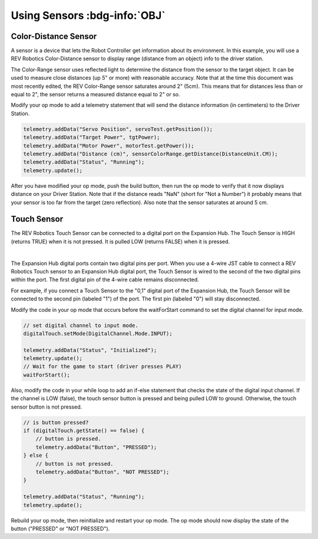Using Sensors :bdg-info:`OBJ`
=============================

Color-Distance Sensor
~~~~~~~~~~~~~~~~~~~~~

A sensor is a device that lets the Robot Controller get information
about its environment. In this example, you will use a REV Robotics
Color-Distance sensor to display range (distance from an object) info to
the driver station.

The Color-Range sensor uses reflected light to determine the distance
from the sensor to the target object. It can be used to measure close
distances (up 5" or more) with reasonable accuracy. Note that at the
time this document was most recently edited, the REV Color-Range sensor
saturates around 2" (5cm). This means that for distances less than or
equal to 2", the sensor returns a measured distance equal to 2" or so.

Modify your op mode to add a telemetry statement that will send the
distance information (in centimeters) to the Driver Station.

.. code-block:: java

   telemetry.addData("Servo Position", servoTest.getPosition());
   telemetry.addData("Target Power", tgtPower);
   telemetry.addData("Motor Power", motorTest.getPower());
   telemetry.addData("Distance (cm)", sensorColorRange.getDistance(DistanceUnit.CM));
   telemetry.addData("Status", "Running");
   telemetry.update();

After you have modified your op mode, push the build button, then run
the op mode to verify that it now displays distance on your Driver
Station. Note that if the distance reads "NaN" (short for "Not a
Number") it probably means that your sensor is too far from the target
(zero reflection). Also note that the sensor saturates at around 5 cm.

Touch Sensor
~~~~~~~~~~~~

The REV Robotics Touch Sensor can be connected to a digital port on the
Expansion Hub. The Touch Sensor is HIGH (returns TRUE) when it is not
pressed. It is pulled LOW (returns FALSE) when it is pressed.

.. image:: images/REVTouchSensor.jpg
   :align: center

|

The Expansion Hub digital ports contain two digital pins per port. When
you use a 4-wire JST cable to connect a REV Robotics Touch sensor to an
Expansion Hub digital port, the Touch Sensor is wired to the second of
the two digital pins within the port. The first digital pin of the
4-wire cable remains disconnected.

For example, if you connect a Touch Sensor to the "0,1" digital port of
the Expansion Hub, the Touch Sensor will be connected to the second pin
(labeled "1") of the port. The first pin (labeled "0") will stay
disconnected.

Modify the code in your op mode that occurs before the waitForStart
command to set the digital channel for input mode.

.. code-block:: java

   // set digital channel to input mode.
   digitalTouch.setMode(DigitalChannel.Mode.INPUT);

   telemetry.addData("Status", "Initialized");
   telemetry.update();
   // Wait for the game to start (driver presses PLAY)
   waitForStart();

Also, modify the code in your while loop to add an if-else statement
that checks the state of the digital input channel. If the channel is
LOW (false), the touch sensor button is pressed and being pulled LOW to
ground. Otherwise, the touch sensor button is not pressed.

.. code-block:: java

   // is button pressed?
   if (digitalTouch.getState() == false) {
       // button is pressed.
       telemetry.addData("Button", "PRESSED");
   } else {
       // button is not pressed.
       telemetry.addData("Button", "NOT PRESSED");
   }

   telemetry.addData("Status", "Running");
   telemetry.update();

Rebuild your op mode, then reinitialize and restart your op mode. The op
mode should now display the state of the button ("PRESSED" or "NOT
PRESSED").

